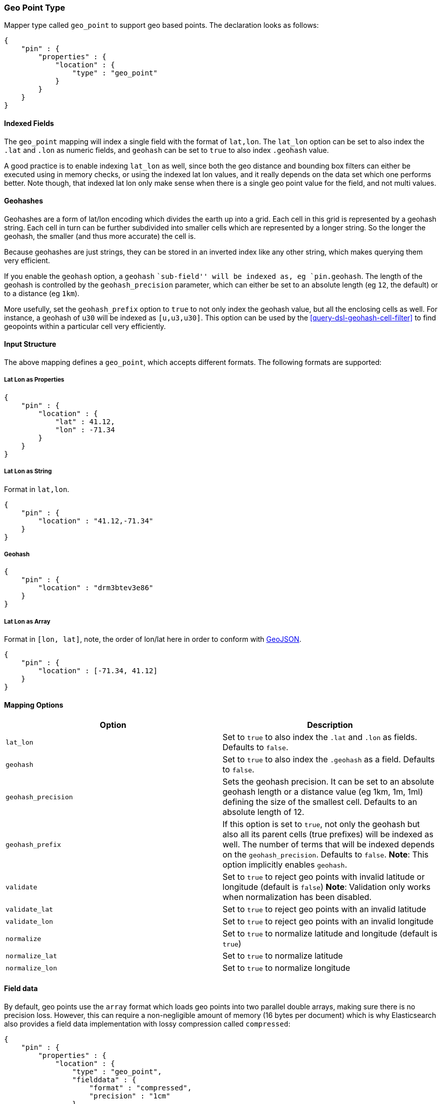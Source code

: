[[mapping-geo-point-type]]
=== Geo Point Type

Mapper type called `geo_point` to support geo based points. The
declaration looks as follows:

[source,js]
--------------------------------------------------
{
    "pin" : {
        "properties" : {
            "location" : {
                "type" : "geo_point"
            }
        }
    }
}
--------------------------------------------------

[float]
==== Indexed Fields

The `geo_point` mapping will index a single field with the format of
`lat,lon`. The `lat_lon` option can be set to also index the `.lat` and
`.lon` as numeric fields, and `geohash` can be set to `true` to also
index `.geohash` value.

A good practice is to enable indexing `lat_lon` as well, since both the
geo distance and bounding box filters can either be executed using in
memory checks, or using the indexed lat lon values, and it really
depends on the data set which one performs better. Note though, that
indexed lat lon only make sense when there is a single geo point value
for the field, and not multi values.

[float]
==== Geohashes

Geohashes are a form of lat/lon encoding which divides the earth up into
a grid. Each cell in this grid is represented by a geohash string. Each
cell in turn can be further subdivided into smaller cells which are
represented by a longer string. So the longer the geohash, the smaller
(and thus more accurate) the cell is.

Because geohashes are just strings, they can be stored in an inverted
index like any other string, which makes querying them very efficient.

If you enable the `geohash` option, a `geohash` ``sub-field'' will be
indexed as, eg `pin.geohash`. The length of the geohash is controlled by
the `geohash_precision` parameter, which can either be set to an absolute
length (eg `12`, the default) or to a distance (eg `1km`).

More usefully, set the `geohash_prefix` option to `true` to not only index
the geohash value, but all the enclosing cells as well.  For instance, a
geohash of `u30` will be indexed as `[u,u3,u30]`. This option can be used
by the <<query-dsl-geohash-cell-filter>> to find geopoints within a
particular cell very efficiently.

[float]
==== Input Structure

The above mapping defines a `geo_point`, which accepts different
formats. The following formats are supported:

[float]
===== Lat Lon as Properties

[source,js]
--------------------------------------------------
{
    "pin" : {
        "location" : {
            "lat" : 41.12,
            "lon" : -71.34
        }
    }
}
--------------------------------------------------

[float]
===== Lat Lon as String

Format in `lat,lon`.

[source,js]
--------------------------------------------------
{
    "pin" : {
        "location" : "41.12,-71.34"
    }
}
--------------------------------------------------

[float]
===== Geohash

[source,js]
--------------------------------------------------
{
    "pin" : {
        "location" : "drm3btev3e86"
    }
}
--------------------------------------------------

[float]
===== Lat Lon as Array

Format in `[lon, lat]`, note, the order of lon/lat here in order to
conform with http://geojson.org/[GeoJSON].

[source,js]
--------------------------------------------------
{
    "pin" : {
        "location" : [-71.34, 41.12]
    }
}
--------------------------------------------------

[float]
==== Mapping Options

[cols="<,<",options="header",]
|=======================================================================
|Option |Description
|`lat_lon` |Set to `true` to also index the `.lat` and `.lon` as fields.
Defaults to `false`.

|`geohash` |Set to `true` to also index the `.geohash` as a field.
Defaults to `false`.

|`geohash_precision` |Sets the geohash precision. It can be set to an
absolute geohash length or a distance value (eg 1km, 1m, 1ml) defining
the size of the smallest cell. Defaults to an absolute length of 12.

|`geohash_prefix` |If this option is set to `true`, not only the geohash
but also all its parent cells (true prefixes) will be indexed as well. The
number of terms that will be indexed depends on the `geohash_precision`.
Defaults to `false`. *Note*: This option implicitly enables `geohash`.

|`validate` |Set to `true` to reject geo points with invalid latitude or
longitude (default is `false`) *Note*: Validation only works when
normalization has been disabled.

|`validate_lat` |Set to `true` to reject geo points with an invalid
latitude

|`validate_lon` |Set to `true` to reject geo points with an invalid
longitude

|`normalize` |Set to `true` to normalize latitude and longitude (default
is `true`)

|`normalize_lat` |Set to `true` to normalize latitude

|`normalize_lon` |Set to `true` to normalize longitude
|=======================================================================

[float]
==== Field data

By default, geo points use the `array` format which loads geo points into two
parallel double arrays, making sure there is no precision loss. However, this
can require a non-negligible amount of memory (16 bytes per document) which is
why Elasticsearch also provides a field data implementation with lossy
compression called `compressed`:

[source,js]
--------------------------------------------------
{
    "pin" : {
        "properties" : {
            "location" : {
                "type" : "geo_point",
                "fielddata" : {
                    "format" : "compressed",
                    "precision" : "1cm"
                }
            }
        }
    }
}
--------------------------------------------------

This field data format comes with a `precision` option which allows to
configure how much precision can be traded for memory. The default value is
`1cm`. The following table presents values of the memory savings given various
precisions:

|=============================================
| Precision | Bytes per point | Size reduction
|       1km |               4 |            75%
|        3m |               6 |          62.5%
|       1cm |               8 |            50%
|       1mm |              10 |          37.5%
|=============================================

Precision can be changed on a live index by using the update mapping API.

[float]
==== Usage in Scripts

When using `doc[geo_field_name]` (in the above mapping,
`doc['location']`), the `doc[...].value` returns a `GeoPoint`, which
then allows access to `lat` and `lon` (for example,
`doc[...].value.lat`). For performance, it is better to access the `lat`
and `lon` directly using `doc[...].lat` and `doc[...].lon`.
